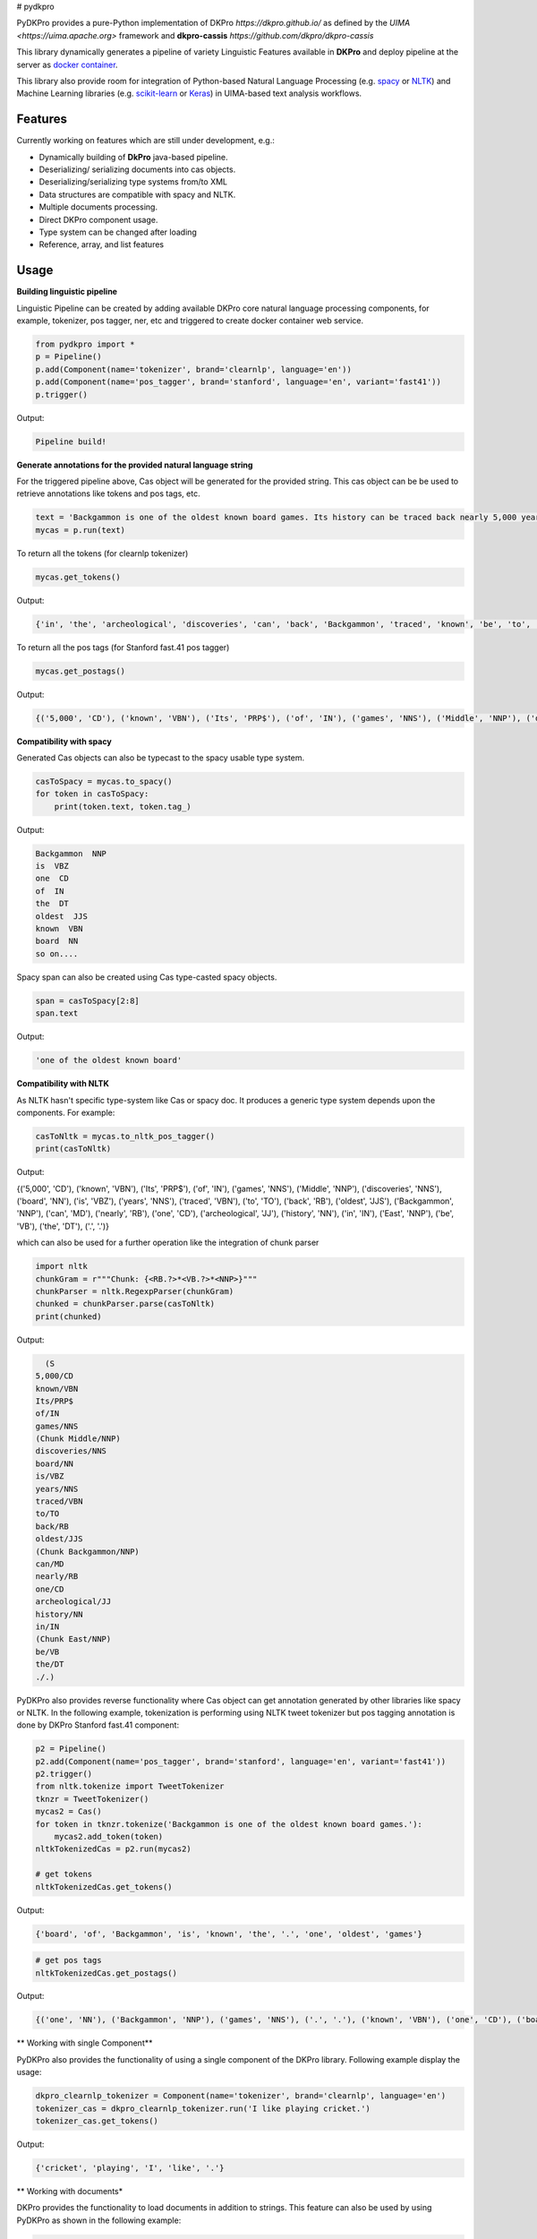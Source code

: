 # pydkpro

PyDKPro provides a pure-Python implementation of DKPro `https://dkpro.github.io/`
as defined by the `UIMA <https://uima.apache.org>` framework and **dkpro-cassis** `https://github.com/dkpro/dkpro-cassis`

This library dynamically generates a pipeline of variety Linguistic Features available in **DKPro** and deploy pipeline at the server as `docker container <https://www.docker.com/>`_.

This library also provide room for integration of Python-based Natural Language Processing (e.g.
`spacy <https://spacy.io>`_ or `NLTK <https://www.nltk.org>`_) and Machine Learning libraries (e.g.
`scikit-learn <https://scikit-learn.org/stable/>`_ or `Keras <https://keras.io>`_) in UIMA-based text analysis workflows.


Features
------------

Currently working on features which are still under development, e.g.:

- Dynamically building of **DkPro** java-based pipeline.
- Deserializing/ serializing documents into cas objects.
- Deserializing/serializing type systems from/to XML
- Data structures are compatible with spacy and NLTK.
- Multiple documents processing.
- Direct DKPro component usage.
- Type system can be changed after loading
- Reference, array, and list features


Usage
-----


**Building linguistic pipeline**


Linguistic Pipeline can be created by adding available DKPro core natural language processing components, for example, tokenizer, pos tagger, ner, etc and triggered to create docker container web service.

.. code-block:: python

    from pydkpro import *
    p = Pipeline()
    p.add(Component(name='tokenizer', brand='clearnlp', language='en'))
    p.add(Component(name='pos_tagger', brand='stanford', language='en', variant='fast41'))
    p.trigger()

Output:

.. code-block:: output

    Pipeline build!



**Generate annotations for the provided natural language string**


For the triggered pipeline above, Cas object will be generated for the provided string. This cas object can be be used to retrieve annotations like tokens and pos tags, etc.

.. code-block:: python

    text = 'Backgammon is one of the oldest known board games. Its history can be traced back nearly 5,000 years to archeological discoveries in the Middle East.'
    mycas = p.run(text)

To return all the tokens (for clearnlp tokenizer)

.. code-block:: python

    mycas.get_tokens()

Output:

.. code-block:: output

   {'in', 'the', 'archeological', 'discoveries', 'can', 'back', 'Backgammon', 'traced', 'known', 'be', 'to', 'oldest', 'East', '5,000', 'of', 'history', 'is', 'nearly', 'Its', '.', 'years', 'board', 'Middle', 'one', 'games'}

To return all the pos tags (for Stanford fast.41 pos tagger)

.. code-block:: python

    mycas.get_postags()

Output:

.. code-block:: output

    {('5,000', 'CD'), ('known', 'VBN'), ('Its', 'PRP$'), ('of', 'IN'), ('games', 'NNS'), ('Middle', 'NNP'), ('discoveries', 'NNS'), ('board', 'NN'), ('is', 'VBZ'), ('years', 'NNS'), ('traced', 'VBN'), ('to', 'TO'), ('back', 'RB'), ('oldest', 'JJS'), ('Backgammon', 'NNP'), ('can', 'MD'), ('nearly', 'RB'), ('one', 'CD'), ('archeological', 'JJ'), ('history', 'NN'), ('in', 'IN'), ('East', 'NNP'), ('be', 'VB'), ('the', 'DT'), ('.', '.')}

**Compatibility with spacy**

Generated Cas objects can also be typecast to the spacy usable type system.

.. code-block:: python

    casToSpacy = mycas.to_spacy()
    for token in casToSpacy:
        print(token.text, token.tag_)

Output:

.. code-block:: output

    Backgammon  NNP
    is  VBZ
    one  CD
    of  IN
    the  DT
    oldest  JJS
    known  VBN
    board  NN
    so on....

Spacy span can also be created using Cas type-casted spacy objects.

.. code-block:: python

   span = casToSpacy[2:8]
   span.text

Output:

.. code-block:: output

    'one of the oldest known board'

**Compatibility with NLTK**

As NLTK hasn't specific type-system like Cas or spacy doc. It produces a generic type system depends upon the components. For example:

.. code-block:: python

    casToNltk = mycas.to_nltk_pos_tagger()
    print(casToNltk)


Output:

.. code-block:: output

{('5,000', 'CD'), ('known', 'VBN'), ('Its', 'PRP$'), ('of', 'IN'), ('games', 'NNS'), ('Middle', 'NNP'), ('discoveries', 'NNS'), ('board', 'NN'), ('is', 'VBZ'), ('years', 'NNS'), ('traced', 'VBN'), ('to', 'TO'), ('back', 'RB'), ('oldest', 'JJS'), ('Backgammon', 'NNP'), ('can', 'MD'), ('nearly', 'RB'), ('one', 'CD'), ('archeological', 'JJ'), ('history', 'NN'), ('in', 'IN'), ('East', 'NNP'), ('be', 'VB'), ('the', 'DT'), ('.', '.')}

which can also be used for a further operation like the integration of chunk parser

.. code-block:: python

    import nltk
    chunkGram = r"""Chunk: {<RB.?>*<VB.?>*<NNP>}"""
    chunkParser = nltk.RegexpParser(chunkGram)
    chunked = chunkParser.parse(casToNltk)
    print(chunked)

Output:

.. code-block:: output

    (S
  5,000/CD
  known/VBN
  Its/PRP$
  of/IN
  games/NNS
  (Chunk Middle/NNP)
  discoveries/NNS
  board/NN
  is/VBZ
  years/NNS
  traced/VBN
  to/TO
  back/RB
  oldest/JJS
  (Chunk Backgammon/NNP)
  can/MD
  nearly/RB
  one/CD
  archeological/JJ
  history/NN
  in/IN
  (Chunk East/NNP)
  be/VB
  the/DT
  ./.)

PyDKPro also provides reverse functionality where Cas object can get annotation generated by other libraries like spacy or NLTK. In the following example, tokenization is performing using NLTK tweet tokenizer but pos tagging annotation is done by DKPro Stanford fast.41 component:

.. code-block:: python

    p2 = Pipeline()
    p2.add(Component(name='pos_tagger', brand='stanford', language='en', variant='fast41'))
    p2.trigger()
    from nltk.tokenize import TweetTokenizer
    tknzr = TweetTokenizer()
    mycas2 = Cas()
    for token in tknzr.tokenize('Backgammon is one of the oldest known board games.'):
        mycas2.add_token(token)
    nltkTokenizedCas = p2.run(mycas2)

    # get tokens
    nltkTokenizedCas.get_tokens()

Output:

.. code-block:: output

    {'board', 'of', 'Backgammon', 'is', 'known', 'the', '.', 'one', 'oldest', 'games'}

.. code-block:: python

    # get pos tags
    nltkTokenizedCas.get_postags()

Output:

.. code-block:: output

    {('one', 'NN'), ('Backgammon', 'NNP'), ('games', 'NNS'), ('.', '.'), ('known', 'VBN'), ('one', 'CD'), ('board', 'NN'), ('is', 'VBZ'), ('the', 'DT'), ('of', 'IN'), ('oldest', 'JJS')}

** Working with single Component**

PyDKPro also provides the functionality of using a single component of the DKPro library. Following example display the usage:


.. code-block:: python

    dkpro_clearnlp_tokenizer = Component(name='tokenizer', brand='clearnlp', language='en')
    tokenizer_cas = dkpro_clearnlp_tokenizer.run('I like playing cricket.')
    tokenizer_cas.get_tokens()

Output:

.. code-block:: output

    {'cricket', 'playing', 'I', 'like', '.'}

** Working with documents*

DKPro provides the functionality to load documents in addition to strings. This feature can also be used by using PyDKPro as shown in the following example:

.. code-block:: python

    cas_doc = p.run('test_data/input/test2.txt')
    # get tokens
    cas_doc.get_tokens()

    # get pos tags
    cas_doc.get_postags()

